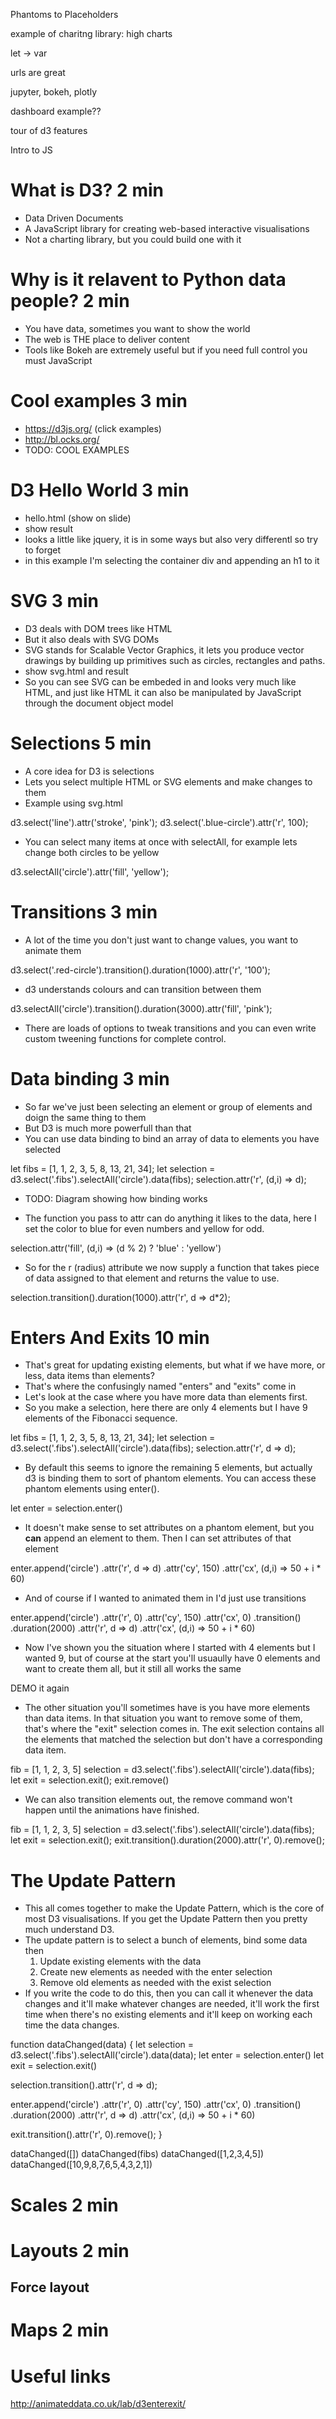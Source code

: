 

Phantoms to Placeholders

example of charitng library: high charts

let -> var


urls are great

jupyter, bokeh, plotly


dashboard example??


tour of d3 features


Intro to JS

* What is D3? 2 min

- Data Driven Documents
- A JavaScript library for creating web-based interactive visualisations
- Not a charting library, but you could build one with it

* Why is it relavent to Python data people? 2 min

- You have data, sometimes you want to show the world
- The web is THE place to deliver content
- Tools like Bokeh are extremely useful but if you need full control you must
  JavaScript

* Cool examples 3 min

- https://d3js.org/ (click examples)
- http://bl.ocks.org/
- TODO: COOL EXAMPLES

* D3 Hello World 3 min

- hello.html (show on slide)
- show result
- looks a little like jquery, it is in some ways but also very differentl so try
  to forget
- in this example I'm selecting the container div and appending an h1 to it

* SVG 3 min

- D3 deals with DOM trees like HTML
- But it also deals with SVG DOMs
- SVG stands for Scalable Vector Graphics, it lets you produce vector drawings
  by building up primitives such as circles, rectangles and paths.
- show svg.html and result
- So you can see SVG can be embeded in and looks very much like HTML, and just
  like HTML it can also be manipulated by JavaScript through the document object
  model

* Selections 5 min

- A core idea for D3 is selections
- Lets you select multiple HTML or SVG elements and make changes to them
- Example using svg.html

d3.select('line').attr('stroke', 'pink');
d3.select('.blue-circle').attr('r', 100);

- You can select many items at once with selectAll, for example lets change both circles to be
  yellow

d3.selectAll('circle').attr('fill', 'yellow');


* Transitions 3 min

- A lot of the time you don't just want to change values, you want to animate
  them

d3.select('.red-circle').transition().duration(1000).attr('r', '100');

- d3 understands colours and can transition between them

d3.selectAll('circle').transition().duration(3000).attr('fill', 'pink');

- There are loads of options to tweak transitions and you can even write custom
  tweening functions for complete control.

* Data binding 3 min

- So far we've just been selecting an element or group of elements and doign the
  same thing to them
- But D3 is much more powerfull than that
- You can use data binding to bind an array of data to elements you have selected

let fibs = [1, 1, 2, 3, 5, 8, 13, 21, 34];
let selection = d3.select('.fibs').selectAll('circle').data(fibs);
selection.attr('r', (d,i) => d);

- TODO: Diagram showing how binding works

- The function you pass to attr can do anything it likes to the data, here I set
  the color to blue for even numbers and yellow for odd.

selection.attr('fill', (d,i) => (d % 2) ? 'blue' : 'yellow')

- So for the r (radius) attribute we now supply a function that takes piece of
  data assigned to that element and returns the value to use.

selection.transition().duration(1000).attr('r', d => d*2);

* Enters And Exits 10 min

- That's great for updating existing elements, but what if we have more, or
  less, data items than elements?
- That's where the confusingly named "enters" and "exits" come in
- Let's look at the case where you have more data than elements first.
- So you make a selection, here there are only 4 elements but I have 9 elements
  of the Fibonacci sequence.

let fibs = [1, 1, 2, 3, 5, 8, 13, 21, 34];
let selection = d3.select('.fibs').selectAll('circle').data(fibs);
selection.attr('r', d => d);


- By default this seems to ignore the remaining 5 elements, but actually d3 is
  binding them to sort of phantom elements. You can access these phantom
  elements using enter().

let enter = selection.enter()

- It doesn't make sense to set attributes on a phantom element, but you *can*
  append an element to them. Then I can set attributes of that element

enter.append('circle')
  .attr('r', d => d)
  .attr('cy', 150)
  .attr('cx', (d,i) => 50 + i * 60)

- And of course if I wanted to animated them in I'd just use transitions

enter.append('circle')
  .attr('r', 0)
  .attr('cy', 150)
  .attr('cx', 0)
  .transition()
  .duration(2000)
  .attr('r', d => d)
  .attr('cx', (d,i) => 50 + i * 60)


- Now I've shown you the situation where I started with 4 elements but I wanted
  9, but of course at the start you'll usuaully have 0 elements and want to
  create them all, but it still all works the same
  
DEMO it again
  
- The other situation you'll sometimes have is you have more elements than data
  items. In that situation you want to remove some of them, that's where the
  "exit" selection comes in. The exit selection contains all the elements that
  matched the selection but don't have a corresponding data item.

fib = [1, 1, 2, 3, 5]
selection = d3.select('.fibs').selectAll('circle').data(fibs);
let exit = selection.exit();
exit.remove()

- We can also transition elements out, the remove command won't happen until the
  animations have finished.

fib = [1, 1, 2, 3, 5]
selection = d3.select('.fibs').selectAll('circle').data(fibs);
let exit = selection.exit();
exit.transition().duration(2000).attr('r', 0).remove();

* The Update Pattern

- This all comes together to make the Update Pattern, which is the core of most
  D3 visualisations. If you get the Update Pattern then you pretty much
  understand D3.
- The update pattern is to select a bunch of elements, bind some data then
  1. Update existing elements with the data
  2. Create new elements as needed with the enter selection
  3. Remove old elements as needed with the exist selection
- If you write the code to do this, then you can call it whenever the data
  changes and it'll make whatever changes are needed, it'll work the first time
  when there's no existing elements and it'll keep on working each time the data
  changes.

function dataChanged(data) {
  let selection = d3.select('.fibs').selectAll('circle').data(data);
  let enter = selection.enter()
  let exit = selection.exit()
  
  selection.transition().attr('r', d => d);
  
  enter.append('circle')
    .attr('r', 0)
    .attr('cy', 150)
    .attr('cx', 0)
    .transition()
    .duration(2000)
    .attr('r', d => d)
    .attr('cx', (d,i) => 50 + i * 60)
  
  exit.transition().attr('r', 0).remove();
}

dataChanged([])
dataChanged(fibs)
dataChanged([1,2,3,4,5])
dataChanged([10,9,8,7,6,5,4,3,2,1])


* Scales 2 min
* Layouts 2 min
** Force layout
* Maps 2 min
* Useful links

http://animateddata.co.uk/lab/d3enterexit/
